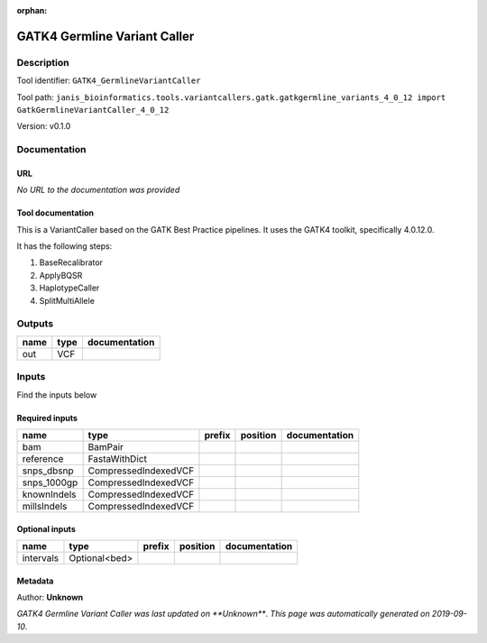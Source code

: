 :orphan:


GATK4 Germline Variant Caller
===========================================================

Description
-------------

Tool identifier: ``GATK4_GermlineVariantCaller``

Tool path: ``janis_bioinformatics.tools.variantcallers.gatk.gatkgermline_variants_4_0_12 import GatkGermlineVariantCaller_4_0_12``

Version: v0.1.0





Documentation
-------------

URL
******
*No URL to the documentation was provided*

Tool documentation
******************
This is a VariantCaller based on the GATK Best Practice pipelines. It uses the GATK4 toolkit, specifically 4.0.12.0.

It has the following steps:

1. BaseRecalibrator
2. ApplyBQSR
3. HaplotypeCaller
4. SplitMultiAllele

Outputs
-------
======  ======  ===============
name    type    documentation
======  ======  ===============
out     VCF
======  ======  ===============

Inputs
------
Find the inputs below

Required inputs
***************

===========  ====================  ========  ==========  ===============
name         type                  prefix    position    documentation
===========  ====================  ========  ==========  ===============
bam          BamPair
reference    FastaWithDict
snps_dbsnp   CompressedIndexedVCF
snps_1000gp  CompressedIndexedVCF
knownIndels  CompressedIndexedVCF
millsIndels  CompressedIndexedVCF
===========  ====================  ========  ==========  ===============

Optional inputs
***************

=========  =============  ========  ==========  ===============
name       type           prefix    position    documentation
=========  =============  ========  ==========  ===============
intervals  Optional<bed>
=========  =============  ========  ==========  ===============


Metadata
********

Author: **Unknown**


*GATK4 Germline Variant Caller was last updated on **Unknown***.
*This page was automatically generated on 2019-09-10*.
